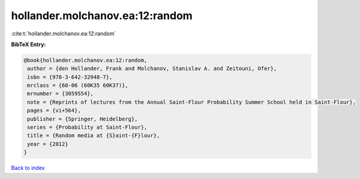 hollander.molchanov.ea:12:random
================================

:cite:t:`hollander.molchanov.ea:12:random`

**BibTeX Entry:**

.. code-block:: bibtex

   @book{hollander.molchanov.ea:12:random,
    author = {den Hollander, Frank and Molchanov, Stanislav A. and Zeitouni, Ofer},
    isbn = {978-3-642-32948-7},
    mrclass = {60-06 (60K35 60K37)},
    mrnumber = {3059554},
    note = {Reprints of lectures from the Annual Saint-Flour Probability Summer School held in Saint-Flour},
    pages = {vi+564},
    publisher = {Springer, Heidelberg},
    series = {Probability at Saint-Flour},
    title = {Random media at {S}aint-{F}lour},
    year = {2012}
   }

`Back to index <../By-Cite-Keys.html>`_
